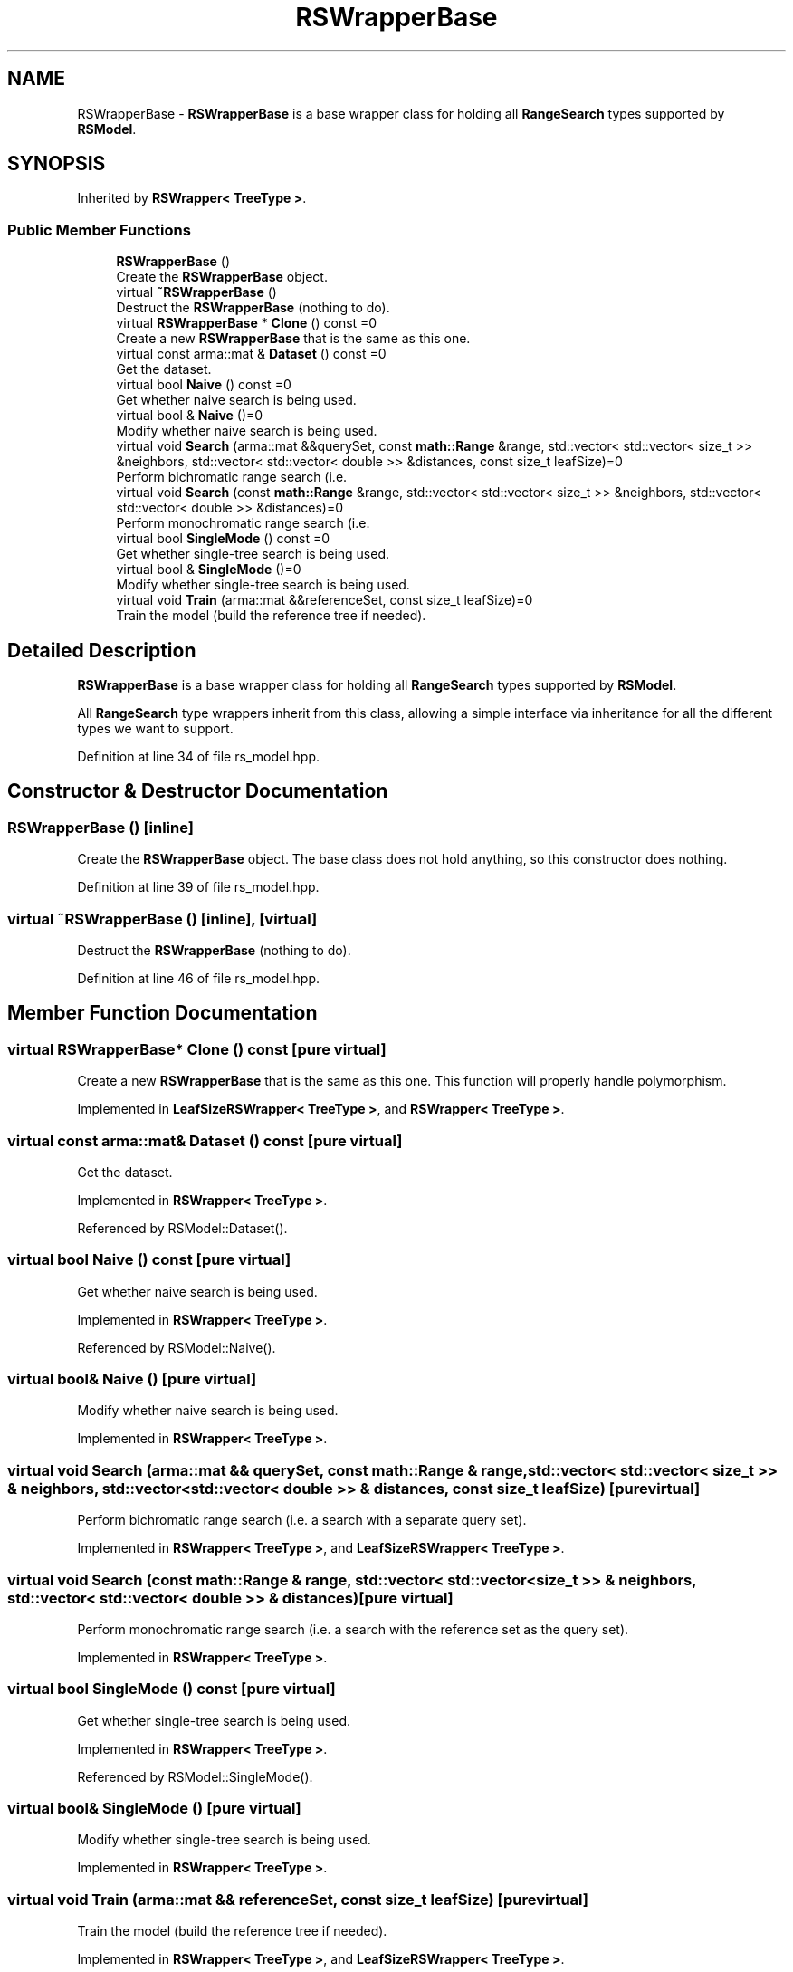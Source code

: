 .TH "RSWrapperBase" 3 "Sun Jun 20 2021" "Version 3.4.2" "mlpack" \" -*- nroff -*-
.ad l
.nh
.SH NAME
RSWrapperBase \- \fBRSWrapperBase\fP is a base wrapper class for holding all \fBRangeSearch\fP types supported by \fBRSModel\fP\&.  

.SH SYNOPSIS
.br
.PP
.PP
Inherited by \fBRSWrapper< TreeType >\fP\&.
.SS "Public Member Functions"

.in +1c
.ti -1c
.RI "\fBRSWrapperBase\fP ()"
.br
.RI "Create the \fBRSWrapperBase\fP object\&. "
.ti -1c
.RI "virtual \fB~RSWrapperBase\fP ()"
.br
.RI "Destruct the \fBRSWrapperBase\fP (nothing to do)\&. "
.ti -1c
.RI "virtual \fBRSWrapperBase\fP * \fBClone\fP () const =0"
.br
.RI "Create a new \fBRSWrapperBase\fP that is the same as this one\&. "
.ti -1c
.RI "virtual const arma::mat & \fBDataset\fP () const =0"
.br
.RI "Get the dataset\&. "
.ti -1c
.RI "virtual bool \fBNaive\fP () const =0"
.br
.RI "Get whether naive search is being used\&. "
.ti -1c
.RI "virtual bool & \fBNaive\fP ()=0"
.br
.RI "Modify whether naive search is being used\&. "
.ti -1c
.RI "virtual void \fBSearch\fP (arma::mat &&querySet, const \fBmath::Range\fP &range, std::vector< std::vector< size_t >> &neighbors, std::vector< std::vector< double >> &distances, const size_t leafSize)=0"
.br
.RI "Perform bichromatic range search (i\&.e\&. "
.ti -1c
.RI "virtual void \fBSearch\fP (const \fBmath::Range\fP &range, std::vector< std::vector< size_t >> &neighbors, std::vector< std::vector< double >> &distances)=0"
.br
.RI "Perform monochromatic range search (i\&.e\&. "
.ti -1c
.RI "virtual bool \fBSingleMode\fP () const =0"
.br
.RI "Get whether single-tree search is being used\&. "
.ti -1c
.RI "virtual bool & \fBSingleMode\fP ()=0"
.br
.RI "Modify whether single-tree search is being used\&. "
.ti -1c
.RI "virtual void \fBTrain\fP (arma::mat &&referenceSet, const size_t leafSize)=0"
.br
.RI "Train the model (build the reference tree if needed)\&. "
.in -1c
.SH "Detailed Description"
.PP 
\fBRSWrapperBase\fP is a base wrapper class for holding all \fBRangeSearch\fP types supported by \fBRSModel\fP\&. 

All \fBRangeSearch\fP type wrappers inherit from this class, allowing a simple interface via inheritance for all the different types we want to support\&. 
.PP
Definition at line 34 of file rs_model\&.hpp\&.
.SH "Constructor & Destructor Documentation"
.PP 
.SS "\fBRSWrapperBase\fP ()\fC [inline]\fP"

.PP
Create the \fBRSWrapperBase\fP object\&. The base class does not hold anything, so this constructor does nothing\&. 
.PP
Definition at line 39 of file rs_model\&.hpp\&.
.SS "virtual ~\fBRSWrapperBase\fP ()\fC [inline]\fP, \fC [virtual]\fP"

.PP
Destruct the \fBRSWrapperBase\fP (nothing to do)\&. 
.PP
Definition at line 46 of file rs_model\&.hpp\&.
.SH "Member Function Documentation"
.PP 
.SS "virtual \fBRSWrapperBase\fP* Clone () const\fC [pure virtual]\fP"

.PP
Create a new \fBRSWrapperBase\fP that is the same as this one\&. This function will properly handle polymorphism\&. 
.PP
Implemented in \fBLeafSizeRSWrapper< TreeType >\fP, and \fBRSWrapper< TreeType >\fP\&.
.SS "virtual const arma::mat& Dataset () const\fC [pure virtual]\fP"

.PP
Get the dataset\&. 
.PP
Implemented in \fBRSWrapper< TreeType >\fP\&.
.PP
Referenced by RSModel::Dataset()\&.
.SS "virtual bool Naive () const\fC [pure virtual]\fP"

.PP
Get whether naive search is being used\&. 
.PP
Implemented in \fBRSWrapper< TreeType >\fP\&.
.PP
Referenced by RSModel::Naive()\&.
.SS "virtual bool& Naive ()\fC [pure virtual]\fP"

.PP
Modify whether naive search is being used\&. 
.PP
Implemented in \fBRSWrapper< TreeType >\fP\&.
.SS "virtual void Search (arma::mat && querySet, const \fBmath::Range\fP & range, std::vector< std::vector< size_t >> & neighbors, std::vector< std::vector< double >> & distances, const size_t leafSize)\fC [pure virtual]\fP"

.PP
Perform bichromatic range search (i\&.e\&. a search with a separate query set)\&. 
.PP
Implemented in \fBRSWrapper< TreeType >\fP, and \fBLeafSizeRSWrapper< TreeType >\fP\&.
.SS "virtual void Search (const \fBmath::Range\fP & range, std::vector< std::vector< size_t >> & neighbors, std::vector< std::vector< double >> & distances)\fC [pure virtual]\fP"

.PP
Perform monochromatic range search (i\&.e\&. a search with the reference set as the query set)\&. 
.PP
Implemented in \fBRSWrapper< TreeType >\fP\&.
.SS "virtual bool SingleMode () const\fC [pure virtual]\fP"

.PP
Get whether single-tree search is being used\&. 
.PP
Implemented in \fBRSWrapper< TreeType >\fP\&.
.PP
Referenced by RSModel::SingleMode()\&.
.SS "virtual bool& SingleMode ()\fC [pure virtual]\fP"

.PP
Modify whether single-tree search is being used\&. 
.PP
Implemented in \fBRSWrapper< TreeType >\fP\&.
.SS "virtual void Train (arma::mat && referenceSet, const size_t leafSize)\fC [pure virtual]\fP"

.PP
Train the model (build the reference tree if needed)\&. 
.PP
Implemented in \fBRSWrapper< TreeType >\fP, and \fBLeafSizeRSWrapper< TreeType >\fP\&.

.SH "Author"
.PP 
Generated automatically by Doxygen for mlpack from the source code\&.
